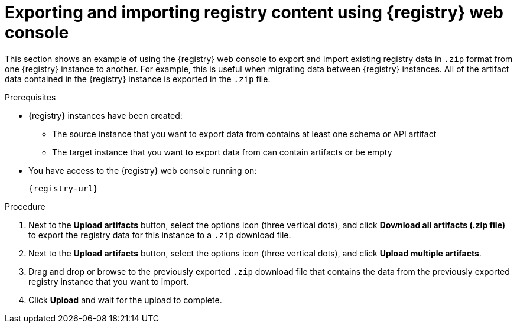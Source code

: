 // Metadata created by nebel
// ParentAssemblies: assemblies/getting-started/as_managing-registry-artifacts.adoc

[id="exporting-importing-using-web-console_{context}"]
= Exporting and importing registry content using {registry} web console

[role="_abstract"]
This section shows an example of using the {registry} web console to export and import existing registry data in `.zip` format from one {registry} instance to another. For example, this is useful when migrating data between {registry} instances. All of the artifact data contained in the {registry} instance is exported in the `.zip` file.

ifdef::rh-openshift-sr[]
IMPORTANT: You can import {registry} data that has been exported from another {product-long-registry} instance. You cannot currently import {registry} data from a {org-name} Integration {registry} instance.   
endif::[]

.Prerequisites

* {registry} instances have been created: 
** The source instance that you want to export data from contains at least one schema or API artifact 
** The target instance that you want to export data from  can contain artifacts or be empty 
* You have access to the {registry} web console 
ifdef::apicurio-registry,rh-service-registry[]
for each instance
endif::[] 
running on: 
+
`{registry-url}`

.Procedure

ifdef::apicurio-registry,rh-service-registry[]
. In the web console for the source {registry} instance that you want to export data from, select the *Artifacts* page.  
endif::[] 

ifdef::rh-openshift-sr[]
. In the web console, in the list of instances, select the source {registry} instance that you want to export data from.  
endif::[] 

. Next to the *Upload artifacts* button, select the options icon (three vertical dots), and click *Download all artifacts (.zip file)* to export the registry data for this instance to a `.zip` download file.

ifdef::rh-openshift-sr[]
. Go back to the list of instances and select the target {registry} instance that you want to import data into.    
endif::[] 

ifdef::apicurio-registry,rh-service-registry[]
. In the  the web console for the target {registry} instance that you want to export data to, select the *Artifacts* page.  
endif::[] 

. Next to the *Upload artifacts* button, select the options icon (three vertical dots), and click *Upload multiple artifacts*.

. Drag and drop or browse to the previously exported `.zip` download file that contains the data from the previously exported registry instance that you want to import.

. Click *Upload* and wait for the upload to complete.

//[role="_additional-resources"]
//.Additional resources
